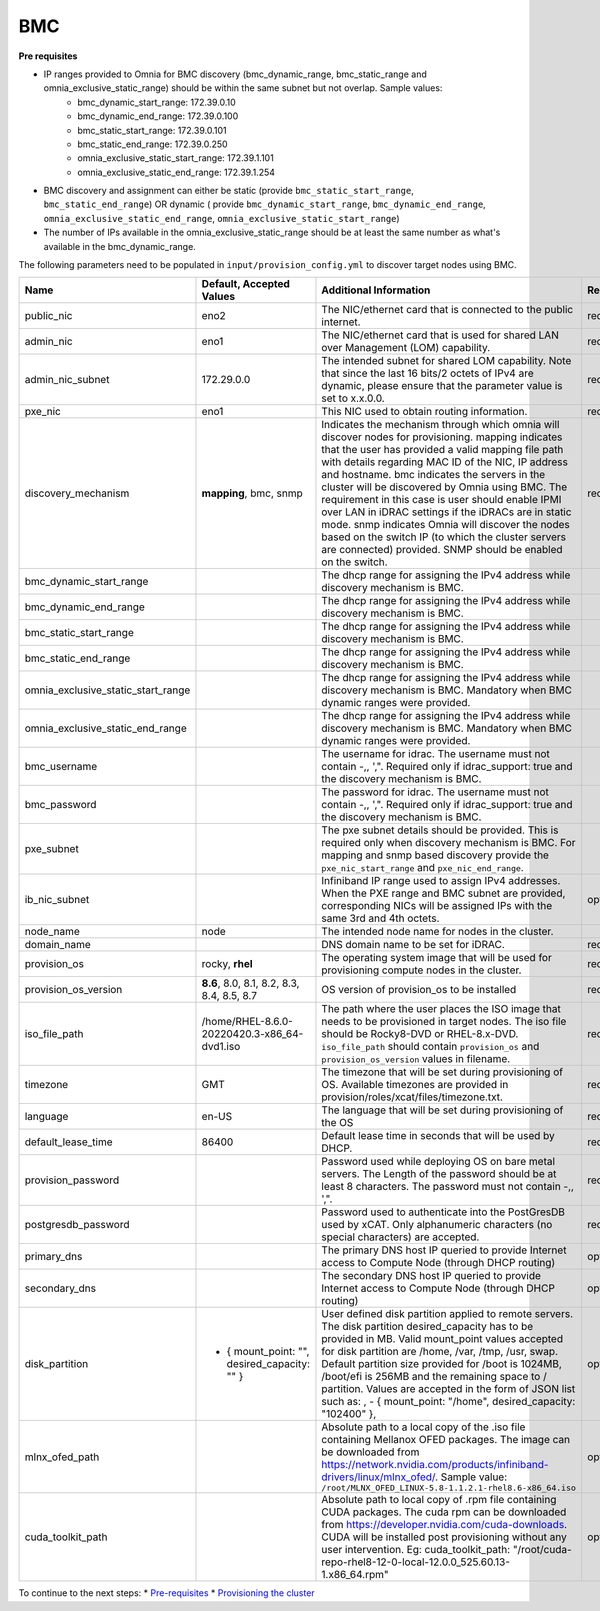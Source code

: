 BMC
---

**Pre requisites**

- IP ranges provided to Omnia for BMC discovery (bmc_dynamic_range, bmc_static_range and omnia_exclusive_static_range) should be within the same subnet but not overlap. Sample values:
    * bmc_dynamic_start_range: 172.39.0.10
    * bmc_dynamic_end_range: 172.39.0.100
    * bmc_static_start_range: 172.39.0.101
    * bmc_static_end_range: 172.39.0.250
    * omnia_exclusive_static_start_range: 172.39.1.101
    * omnia_exclusive_static_end_range: 172.39.1.254
- BMC discovery and assignment can either be static (provide ``bmc_static_start_range``, ``bmc_static_end_range``) OR dynamic ( provide ``bmc_dynamic_start_range``, ``bmc_dynamic_end_range``, ``omnia_exclusive_static_end_range``, ``omnia_exclusive_static_start_range``)
- The number of IPs available in the omnia_exclusive_static_range should be at least the same number as what's available in the bmc_dynamic_range.

The following parameters need to be populated in ``input/provision_config.yml`` to discover target nodes using BMC.

+------------------------------------+------------------------------------------------+-------------------------------------------------------------------------------------------------------------------------------------------------------------------------------------------------------------------------------------------------------------------------------------------------------------------------------------------------------------------------------------------------------------------------------------------------------------------------------------------------------------------------------------------------------------------------------------------------------------------+-------------------+
| Name                               | Default, Accepted Values                       | Additional Information                                                                                                                                                                                                                                                                                                                                                                                                                                                                                                                                                                                            | Required/Optional |
+====================================+================================================+===================================================================================================================================================================================================================================================================================================================================================================================================================================================================================================================================================================================================================+===================+
| public_nic                         | eno2                                           | The NIC/ethernet card that is connected to the public internet.                                                                                                                                                                                                                                                                                                                                                                                                                                                                                                                                                   | required          |
+------------------------------------+------------------------------------------------+-------------------------------------------------------------------------------------------------------------------------------------------------------------------------------------------------------------------------------------------------------------------------------------------------------------------------------------------------------------------------------------------------------------------------------------------------------------------------------------------------------------------------------------------------------------------------------------------------------------------+-------------------+
| admin_nic                          | eno1                                           | The NIC/ethernet card that is used for shared LAN over Management (LOM)   capability.                                                                                                                                                                                                                                                                                                                                                                                                                                                                                                                             | required          |
+------------------------------------+------------------------------------------------+-------------------------------------------------------------------------------------------------------------------------------------------------------------------------------------------------------------------------------------------------------------------------------------------------------------------------------------------------------------------------------------------------------------------------------------------------------------------------------------------------------------------------------------------------------------------------------------------------------------------+-------------------+
| admin_nic_subnet                   | 172.29.0.0                                     | The intended subnet for shared LOM capability. Note that since the last   16 bits/2 octets of IPv4 are dynamic, please ensure that the parameter value   is set to x.x.0.0.                                                                                                                                                                                                                                                                                                                                                                                                                                       | required          |
+------------------------------------+------------------------------------------------+-------------------------------------------------------------------------------------------------------------------------------------------------------------------------------------------------------------------------------------------------------------------------------------------------------------------------------------------------------------------------------------------------------------------------------------------------------------------------------------------------------------------------------------------------------------------------------------------------------------------+-------------------+
| pxe_nic                            | eno1                                           | This NIC used to obtain routing information.                                                                                                                                                                                                                                                                                                                                                                                                                                                                                                                                                                      | required          |
+------------------------------------+------------------------------------------------+-------------------------------------------------------------------------------------------------------------------------------------------------------------------------------------------------------------------------------------------------------------------------------------------------------------------------------------------------------------------------------------------------------------------------------------------------------------------------------------------------------------------------------------------------------------------------------------------------------------------+-------------------+
| discovery_mechanism                | **mapping**, bmc, snmp                         | Indicates the mechanism through   which omnia will discover nodes for provisioning. mapping indicates that the   user has provided a valid mapping file path with details regarding MAC ID of   the NIC, IP address and hostname. bmc indicates the servers in the cluster   will be discovered by Omnia using BMC. The requirement in this case is user   should enable IPMI over LAN in iDRAC settings if the iDRACs are in static   mode. snmp indicates Omnia will discover the nodes based on the switch IP (to   which the cluster servers are connected) provided. SNMP should be enabled on   the switch. | required          |
+------------------------------------+------------------------------------------------+-------------------------------------------------------------------------------------------------------------------------------------------------------------------------------------------------------------------------------------------------------------------------------------------------------------------------------------------------------------------------------------------------------------------------------------------------------------------------------------------------------------------------------------------------------------------------------------------------------------------+-------------------+
| bmc_dynamic_start_range            |                                                | The dhcp range for assigning the IPv4 address while discovery mechanism   is BMC.                                                                                                                                                                                                                                                                                                                                                                                                                                                                                                                                 |                   |
+------------------------------------+------------------------------------------------+-------------------------------------------------------------------------------------------------------------------------------------------------------------------------------------------------------------------------------------------------------------------------------------------------------------------------------------------------------------------------------------------------------------------------------------------------------------------------------------------------------------------------------------------------------------------------------------------------------------------+-------------------+
| bmc_dynamic_end_range              |                                                | The dhcp range for assigning the IPv4 address while discovery mechanism   is BMC.                                                                                                                                                                                                                                                                                                                                                                                                                                                                                                                                 |                   |
+------------------------------------+------------------------------------------------+-------------------------------------------------------------------------------------------------------------------------------------------------------------------------------------------------------------------------------------------------------------------------------------------------------------------------------------------------------------------------------------------------------------------------------------------------------------------------------------------------------------------------------------------------------------------------------------------------------------------+-------------------+
| bmc_static_start_range             |                                                | The dhcp range for assigning the IPv4 address while discovery mechanism   is BMC.                                                                                                                                                                                                                                                                                                                                                                                                                                                                                                                                 |                   |
+------------------------------------+------------------------------------------------+-------------------------------------------------------------------------------------------------------------------------------------------------------------------------------------------------------------------------------------------------------------------------------------------------------------------------------------------------------------------------------------------------------------------------------------------------------------------------------------------------------------------------------------------------------------------------------------------------------------------+-------------------+
| bmc_static_end_range               |                                                | The dhcp range for assigning the IPv4 address while discovery mechanism   is BMC.                                                                                                                                                                                                                                                                                                                                                                                                                                                                                                                                 |                   |
+------------------------------------+------------------------------------------------+-------------------------------------------------------------------------------------------------------------------------------------------------------------------------------------------------------------------------------------------------------------------------------------------------------------------------------------------------------------------------------------------------------------------------------------------------------------------------------------------------------------------------------------------------------------------------------------------------------------------+-------------------+
| omnia_exclusive_static_start_range |                                                | The dhcp range for assigning the IPv4 address while discovery mechanism   is BMC. Mandatory when BMC dynamic ranges were provided.                                                                                                                                                                                                                                                                                                                                                                                                                                                                                |                   |
+------------------------------------+------------------------------------------------+-------------------------------------------------------------------------------------------------------------------------------------------------------------------------------------------------------------------------------------------------------------------------------------------------------------------------------------------------------------------------------------------------------------------------------------------------------------------------------------------------------------------------------------------------------------------------------------------------------------------+-------------------+
| omnia_exclusive_static_end_range   |                                                | The dhcp range for assigning the IPv4 address while discovery mechanism   is BMC. Mandatory when BMC dynamic ranges were provided.                                                                                                                                                                                                                                                                                                                                                                                                                                                                                |                   |
+------------------------------------+------------------------------------------------+-------------------------------------------------------------------------------------------------------------------------------------------------------------------------------------------------------------------------------------------------------------------------------------------------------------------------------------------------------------------------------------------------------------------------------------------------------------------------------------------------------------------------------------------------------------------------------------------------------------------+-------------------+
| bmc_username                       |                                                | The username for idrac. The username must not contain -,\, ',".   Required only if idrac_support: true and the discovery mechanism is BMC.                                                                                                                                                                                                                                                                                                                                                                                                                                                                        |                   |
+------------------------------------+------------------------------------------------+-------------------------------------------------------------------------------------------------------------------------------------------------------------------------------------------------------------------------------------------------------------------------------------------------------------------------------------------------------------------------------------------------------------------------------------------------------------------------------------------------------------------------------------------------------------------------------------------------------------------+-------------------+
| bmc_password                       |                                                | The password for idrac. The username must not contain -,\, ',".   Required only if idrac_support: true and the discovery mechanism is BMC.                                                                                                                                                                                                                                                                                                                                                                                                                                                                        |                   |
+------------------------------------+------------------------------------------------+-------------------------------------------------------------------------------------------------------------------------------------------------------------------------------------------------------------------------------------------------------------------------------------------------------------------------------------------------------------------------------------------------------------------------------------------------------------------------------------------------------------------------------------------------------------------------------------------------------------------+-------------------+
| pxe_subnet                         |                                                | The pxe subnet details should be provided. This is required only when   discovery mechanism is BMC. For mapping and snmp based discovery provide the   ``pxe_nic_start_range`` and ``pxe_nic_end_range``.                                                                                                                                                                                                                                                                                                                                                                                                         |                   |
+------------------------------------+------------------------------------------------+-------------------------------------------------------------------------------------------------------------------------------------------------------------------------------------------------------------------------------------------------------------------------------------------------------------------------------------------------------------------------------------------------------------------------------------------------------------------------------------------------------------------------------------------------------------------------------------------------------------------+-------------------+
| ib_nic_subnet                      |                                                | Infiniband IP  range used to assign   IPv4 addresses. When the PXE range and BMC subnet are provided, corresponding   NICs will be assigned IPs with the same 3rd and 4th octets.                                                                                                                                                                                                                                                                                                                                                                                                                                 | optional          |
+------------------------------------+------------------------------------------------+-------------------------------------------------------------------------------------------------------------------------------------------------------------------------------------------------------------------------------------------------------------------------------------------------------------------------------------------------------------------------------------------------------------------------------------------------------------------------------------------------------------------------------------------------------------------------------------------------------------------+-------------------+
| node_name                          | node                                           | The intended node name for nodes in the cluster.                                                                                                                                                                                                                                                                                                                                                                                                                                                                                                                                                                  |                   |
+------------------------------------+------------------------------------------------+-------------------------------------------------------------------------------------------------------------------------------------------------------------------------------------------------------------------------------------------------------------------------------------------------------------------------------------------------------------------------------------------------------------------------------------------------------------------------------------------------------------------------------------------------------------------------------------------------------------------+-------------------+
| domain_name                        |                                                | DNS domain name to be set for iDRAC.                                                                                                                                                                                                                                                                                                                                                                                                                                                                                                                                                                              | required          |
+------------------------------------+------------------------------------------------+-------------------------------------------------------------------------------------------------------------------------------------------------------------------------------------------------------------------------------------------------------------------------------------------------------------------------------------------------------------------------------------------------------------------------------------------------------------------------------------------------------------------------------------------------------------------------------------------------------------------+-------------------+
| provision_os                       | rocky, **rhel**                                | The operating system image that will be used for provisioning compute   nodes in the cluster.                                                                                                                                                                                                                                                                                                                                                                                                                                                                                                                     | required          |
+------------------------------------+------------------------------------------------+-------------------------------------------------------------------------------------------------------------------------------------------------------------------------------------------------------------------------------------------------------------------------------------------------------------------------------------------------------------------------------------------------------------------------------------------------------------------------------------------------------------------------------------------------------------------------------------------------------------------+-------------------+
| provision_os_version               | **8.6**, 8.0, 8.1, 8.2, 8.3, 8.4, 8.5, 8.7     | OS version of provision_os to be installed                                                                                                                                                                                                                                                                                                                                                                                                                                                                                                                                                                        | required          |
+------------------------------------+------------------------------------------------+-------------------------------------------------------------------------------------------------------------------------------------------------------------------------------------------------------------------------------------------------------------------------------------------------------------------------------------------------------------------------------------------------------------------------------------------------------------------------------------------------------------------------------------------------------------------------------------------------------------------+-------------------+
| iso_file_path                      | /home/RHEL-8.6.0-20220420.3-x86_64-dvd1.iso    | The path where the user places the ISO image that needs to be provisioned   in target nodes. The iso file should be Rocky8-DVD or RHEL-8.x-DVD.   ``iso_file_path`` should contain ``provision_os`` and   ``provision_os_version`` values in filename.                                                                                                                                                                                                                                                                                                                                                            | required          |
+------------------------------------+------------------------------------------------+-------------------------------------------------------------------------------------------------------------------------------------------------------------------------------------------------------------------------------------------------------------------------------------------------------------------------------------------------------------------------------------------------------------------------------------------------------------------------------------------------------------------------------------------------------------------------------------------------------------------+-------------------+
| timezone                           | GMT                                            | The timezone that will be set during provisioning of OS. Available   timezones are provided in provision/roles/xcat/files/timezone.txt.                                                                                                                                                                                                                                                                                                                                                                                                                                                                           | required          |
+------------------------------------+------------------------------------------------+-------------------------------------------------------------------------------------------------------------------------------------------------------------------------------------------------------------------------------------------------------------------------------------------------------------------------------------------------------------------------------------------------------------------------------------------------------------------------------------------------------------------------------------------------------------------------------------------------------------------+-------------------+
| language                           | en-US                                          | The language that will be set during provisioning of the OS                                                                                                                                                                                                                                                                                                                                                                                                                                                                                                                                                       | required          |
+------------------------------------+------------------------------------------------+-------------------------------------------------------------------------------------------------------------------------------------------------------------------------------------------------------------------------------------------------------------------------------------------------------------------------------------------------------------------------------------------------------------------------------------------------------------------------------------------------------------------------------------------------------------------------------------------------------------------+-------------------+
| default_lease_time                 | 86400                                          | Default lease time in seconds that will be used by DHCP.                                                                                                                                                                                                                                                                                                                                                                                                                                                                                                                                                          | required          |
+------------------------------------+------------------------------------------------+-------------------------------------------------------------------------------------------------------------------------------------------------------------------------------------------------------------------------------------------------------------------------------------------------------------------------------------------------------------------------------------------------------------------------------------------------------------------------------------------------------------------------------------------------------------------------------------------------------------------+-------------------+
| provision_password                 |                                                | Password used while deploying OS on bare metal servers. The Length of the   password should be at least 8 characters. The password must not contain -,\,   ',".                                                                                                                                                                                                                                                                                                                                                                                                                                                   | required          |
+------------------------------------+------------------------------------------------+-------------------------------------------------------------------------------------------------------------------------------------------------------------------------------------------------------------------------------------------------------------------------------------------------------------------------------------------------------------------------------------------------------------------------------------------------------------------------------------------------------------------------------------------------------------------------------------------------------------------+-------------------+
| postgresdb_password                |                                                | Password used to authenticate into the PostGresDB used by xCAT. Only   alphanumeric characters (no special characters) are accepted.                                                                                                                                                                                                                                                                                                                                                                                                                                                                              | required          |
+------------------------------------+------------------------------------------------+-------------------------------------------------------------------------------------------------------------------------------------------------------------------------------------------------------------------------------------------------------------------------------------------------------------------------------------------------------------------------------------------------------------------------------------------------------------------------------------------------------------------------------------------------------------------------------------------------------------------+-------------------+
| primary_dns                        |                                                | The primary DNS host IP queried to provide Internet access to Compute   Node (through DHCP routing)                                                                                                                                                                                                                                                                                                                                                                                                                                                                                                               | optional          |
+------------------------------------+------------------------------------------------+-------------------------------------------------------------------------------------------------------------------------------------------------------------------------------------------------------------------------------------------------------------------------------------------------------------------------------------------------------------------------------------------------------------------------------------------------------------------------------------------------------------------------------------------------------------------------------------------------------------------+-------------------+
| secondary_dns                      |                                                | The secondary DNS host IP queried to provide Internet access to Compute   Node (through DHCP routing)                                                                                                                                                                                                                                                                                                                                                                                                                                                                                                             | optional          |
+------------------------------------+------------------------------------------------+-------------------------------------------------------------------------------------------------------------------------------------------------------------------------------------------------------------------------------------------------------------------------------------------------------------------------------------------------------------------------------------------------------------------------------------------------------------------------------------------------------------------------------------------------------------------------------------------------------------------+-------------------+
| disk_partition                     |  - { mount_point: "",   desired_capacity: "" } | User defined disk partition   applied to remote servers. The disk partition desired_capacity has to be   provided in MB. Valid mount_point values accepted for disk partition are   /home, /var, /tmp, /usr, swap. Default partition size provided for /boot is   1024MB, /boot/efi is 256MB and the remaining space to / partition.  Values are accepted in the form of JSON   list such as: , - { mount_point: "/home", desired_capacity:   "102400" },                                                                                                                                                         | optional          |
+------------------------------------+------------------------------------------------+-------------------------------------------------------------------------------------------------------------------------------------------------------------------------------------------------------------------------------------------------------------------------------------------------------------------------------------------------------------------------------------------------------------------------------------------------------------------------------------------------------------------------------------------------------------------------------------------------------------------+-------------------+
| mlnx_ofed_path                     |                                                | Absolute path to a  local copy of   the .iso file containing Mellanox OFED packages. The image can be downloaded   from https://network.nvidia.com/products/infiniband-drivers/linux/mlnx_ofed/.  Sample value:   ``/root/MLNX_OFED_LINUX-5.8-1.1.2.1-rhel8.6-x86_64.iso``                                                                                                                                                                                                                                                                                                                                        | optional          |
+------------------------------------+------------------------------------------------+-------------------------------------------------------------------------------------------------------------------------------------------------------------------------------------------------------------------------------------------------------------------------------------------------------------------------------------------------------------------------------------------------------------------------------------------------------------------------------------------------------------------------------------------------------------------------------------------------------------------+-------------------+
| cuda_toolkit_path                  |                                                | Absolute path to local copy of   .rpm file containing CUDA packages. The cuda rpm can be downloaded from   https://developer.nvidia.com/cuda-downloads. CUDA will be installed post   provisioning without any user intervention. Eg: cuda_toolkit_path:   "/root/cuda-repo-rhel8-12-0-local-12.0.0_525.60.13-1.x86_64.rpm"                                                                                                                                                                                                                                                                                       | optional          |
+------------------------------------+------------------------------------------------+-------------------------------------------------------------------------------------------------------------------------------------------------------------------------------------------------------------------------------------------------------------------------------------------------------------------------------------------------------------------------------------------------------------------------------------------------------------------------------------------------------------------------------------------------------------------------------------------------------------------+-------------------+

To continue to the next steps:
* `Pre-requisites <provisionprereqs.html>`_
* `Provisioning the cluster <installprovisiontool.html>`_